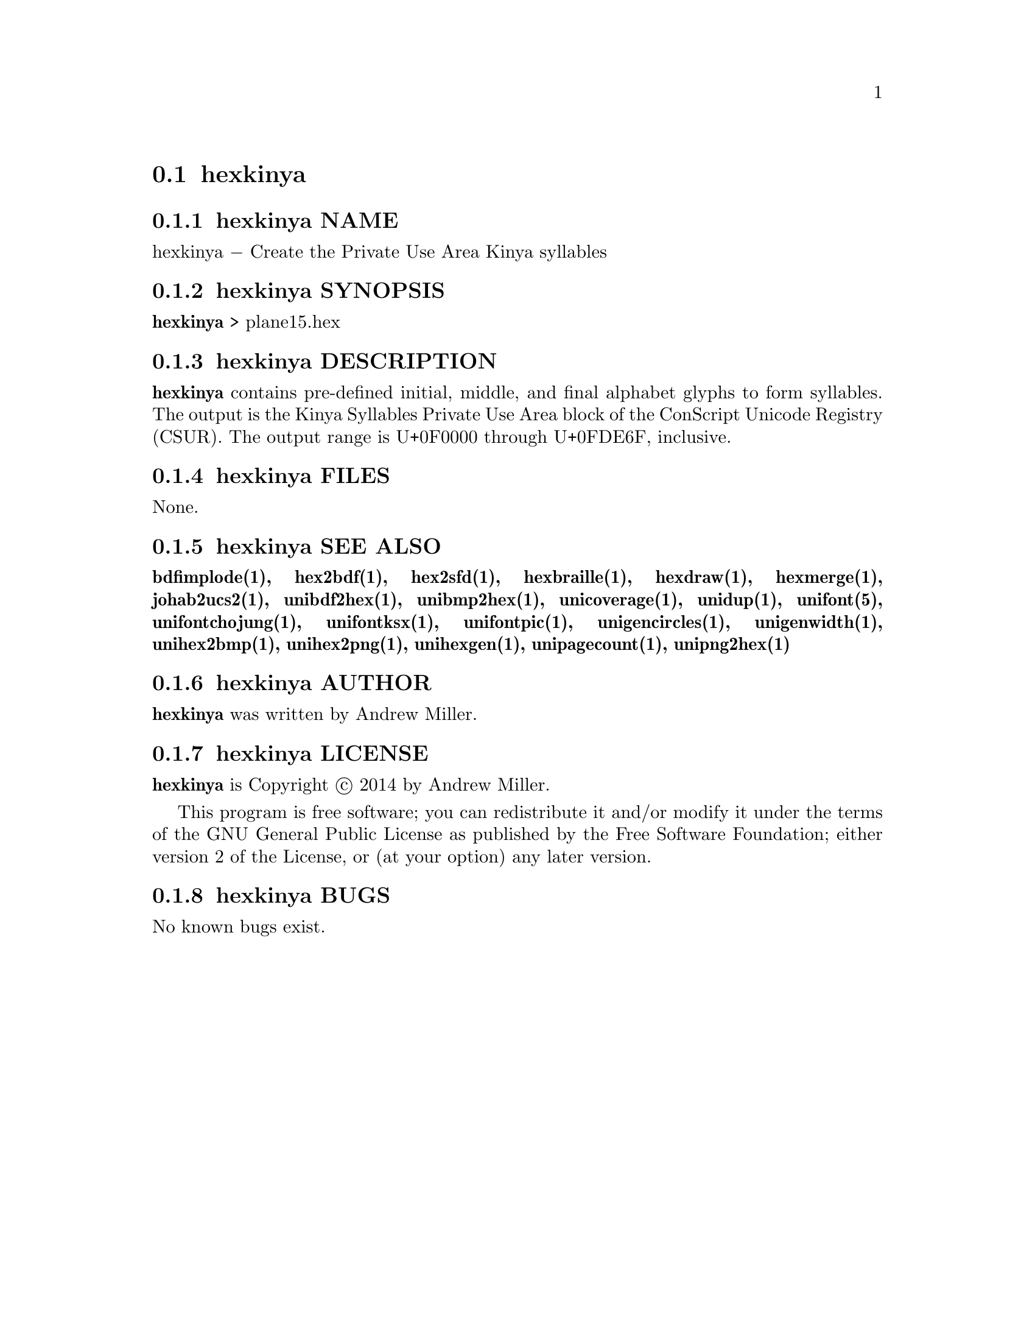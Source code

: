 @comment TROFF INPUT: .TH HEXKINYA 1 "2014 Feb 01"

@node hexkinya
@section hexkinya
@c DEBUG: print_menu("@section")

@menu
* hexkinya NAME::
* hexkinya SYNOPSIS::
* hexkinya DESCRIPTION::
* hexkinya FILES::
* hexkinya SEE ALSO::
* hexkinya AUTHOR::
* hexkinya LICENSE::
* hexkinya BUGS::

@end menu


@comment TROFF INPUT: .SH NAME

@node hexkinya NAME
@subsection hexkinya NAME
@c DEBUG: print_menu("hexkinya NAME")

hexkinya @minus{} Create the Private Use Area Kinya syllables
@comment TROFF INPUT: .SH SYNOPSIS

@node hexkinya SYNOPSIS
@subsection hexkinya SYNOPSIS
@c DEBUG: print_menu("hexkinya SYNOPSIS")

@comment TROFF INPUT: .br
@comment .br
@comment TROFF INPUT: .B hexkinya
@b{hexkinya}
> plane15.hex
@comment TROFF INPUT: .SH DESCRIPTION

@node hexkinya DESCRIPTION
@subsection hexkinya DESCRIPTION
@c DEBUG: print_menu("hexkinya DESCRIPTION")

@comment TROFF INPUT: .B hexkinya
@b{hexkinya}
contains pre-defined initial, middle, and final alphabet glyphs
to form syllables.  The output is the Kinya Syllables Private Use Area
block of the ConScript Unicode Registry (CSUR).  The output range is
U+0F0000 through U+0FDE6F, inclusive.
@comment TROFF INPUT: .PP

@comment TROFF INPUT: .SH FILES

@node hexkinya FILES
@subsection hexkinya FILES
@c DEBUG: print_menu("hexkinya FILES")

None.
@comment TROFF INPUT: .SH SEE ALSO

@node hexkinya SEE ALSO
@subsection hexkinya SEE ALSO
@c DEBUG: print_menu("hexkinya SEE ALSO")

@comment TROFF INPUT: .BR bdfimplode(1),
@b{bdfimplode(1),}
@comment TROFF INPUT: .BR hex2bdf(1),
@b{hex2bdf(1),}
@comment TROFF INPUT: .BR hex2sfd(1),
@b{hex2sfd(1),}
@comment TROFF INPUT: .BR hexbraille(1),
@b{hexbraille(1),}
@comment TROFF INPUT: .BR hexdraw(1),
@b{hexdraw(1),}
@comment TROFF INPUT: .BR hexmerge(1),
@b{hexmerge(1),}
@comment TROFF INPUT: .BR johab2ucs2(1),
@b{johab2ucs2(1),}
@comment TROFF INPUT: .BR unibdf2hex(1),
@b{unibdf2hex(1),}
@comment TROFF INPUT: .BR unibmp2hex(1),
@b{unibmp2hex(1),}
@comment TROFF INPUT: .BR unicoverage(1),
@b{unicoverage(1),}
@comment TROFF INPUT: .BR unidup(1),
@b{unidup(1),}
@comment TROFF INPUT: .BR unifont(5),
@b{unifont(5),}
@comment TROFF INPUT: .BR unifontchojung(1),
@b{unifontchojung(1),}
@comment TROFF INPUT: .BR unifontksx(1),
@b{unifontksx(1),}
@comment TROFF INPUT: .BR unifontpic(1),
@b{unifontpic(1),}
@comment TROFF INPUT: .BR unigencircles(1),
@b{unigencircles(1),}
@comment TROFF INPUT: .BR unigenwidth(1),
@b{unigenwidth(1),}
@comment TROFF INPUT: .BR unihex2bmp(1),
@b{unihex2bmp(1),}
@comment TROFF INPUT: .BR unihex2png(1),
@b{unihex2png(1),}
@comment TROFF INPUT: .BR unihexgen(1),
@b{unihexgen(1),}
@comment TROFF INPUT: .BR unipagecount(1),
@b{unipagecount(1),}
@comment TROFF INPUT: .BR unipng2hex(1)
@b{unipng2hex(1)}
@comment TROFF INPUT: .SH AUTHOR

@node hexkinya AUTHOR
@subsection hexkinya AUTHOR
@c DEBUG: print_menu("hexkinya AUTHOR")

@comment TROFF INPUT: .B hexkinya
@b{hexkinya}
was written by Andrew Miller.
@comment TROFF INPUT: .SH LICENSE

@node hexkinya LICENSE
@subsection hexkinya LICENSE
@c DEBUG: print_menu("hexkinya LICENSE")

@comment TROFF INPUT: .B hexkinya
@b{hexkinya}
is Copyright @copyright{} 2014 by Andrew Miller.
@comment TROFF INPUT: .PP

This program is free software; you can redistribute it and/or modify
it under the terms of the GNU General Public License as published by
the Free Software Foundation; either version 2 of the License, or
(at your option) any later version.
@comment TROFF INPUT: .SH BUGS

@node hexkinya BUGS
@subsection hexkinya BUGS
@c DEBUG: print_menu("hexkinya BUGS")

No known bugs exist.
